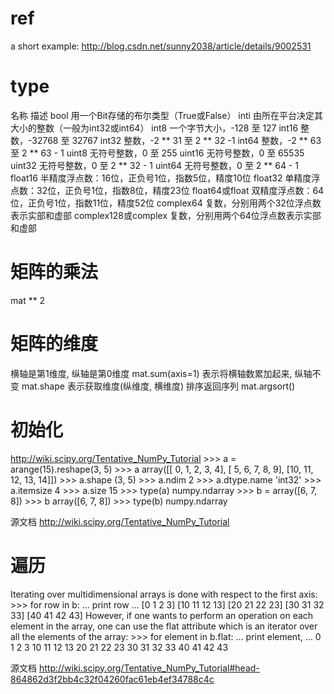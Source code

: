 * ref
a short example:
http://blog.csdn.net/sunny2038/article/details/9002531
* type
名称 	描述
bool 	用一个Bit存储的布尔类型（True或False）
inti 	由所在平台决定其大小的整数（一般为int32或int64）
int8 	一个字节大小，-128 至 127
int16 	整数，-32768 至 32767
int32 	整数，-2 ** 31 至 2 ** 32 -1
int64 	整数，-2 ** 63 至 2 ** 63 - 1
uint8 	无符号整数，0 至 255
uint16 	无符号整数，0 至 65535
uint32 	无符号整数，0 至 2 ** 32 - 1
uint64 	无符号整数，0 至 2 ** 64 - 1
float16 	半精度浮点数：16位，正负号1位，指数5位，精度10位
float32 	单精度浮点数：32位，正负号1位，指数8位，精度23位
float64或float 	双精度浮点数：64位，正负号1位，指数11位，精度52位
complex64 	复数，分别用两个32位浮点数表示实部和虚部
complex128或complex 	复数，分别用两个64位浮点数表示实部和虚部
* 矩阵的乘法
mat ** 2
* 矩阵的维度
横轴是第1维度, 纵轴是第0维度
mat.sum(axis=1) 表示将横轴数累加起来, 纵轴不变
mat.shape 表示获取维度(纵维度, 横维度)
排序返回序列
mat.argsort()
* 初始化
http://wiki.scipy.org/Tentative_NumPy_Tutorial
>>> a = arange(15).reshape(3, 5)
>>> a
array([[ 0,  1,  2,  3,  4],
       [ 5,  6,  7,  8,  9],
       [10, 11, 12, 13, 14]])
>>> a.shape
(3, 5)
>>> a.ndim
2
>>> a.dtype.name
'int32'
>>> a.itemsize
4
>>> a.size
15
>>> type(a)
numpy.ndarray
>>> b = array([6, 7, 8])
>>> b
array([6, 7, 8])
>>> type(b)
numpy.ndarray

源文档 <http://wiki.scipy.org/Tentative_NumPy_Tutorial> 


* 遍历
Iterating over multidimensional arrays is done with respect to the first axis:
>>> for row in b:
...         print row
...
[0 1 2 3]
[10 11 12 13]
[20 21 22 23]
[30 31 32 33]
[40 41 42 43]
However, if one wants to perform an operation on each element in the array, one can use the flat attribute which is an iterator over all the elements of the array:
>>> for element in b.flat:
...         print element,
...
0 1 2 3 10 11 12 13 20 21 22 23 30 31 32 33 40 41 42 43

源文档 <http://wiki.scipy.org/Tentative_NumPy_Tutorial#head-864862d3f2bb4c32f04260fac61eb4ef34788c4c> 



